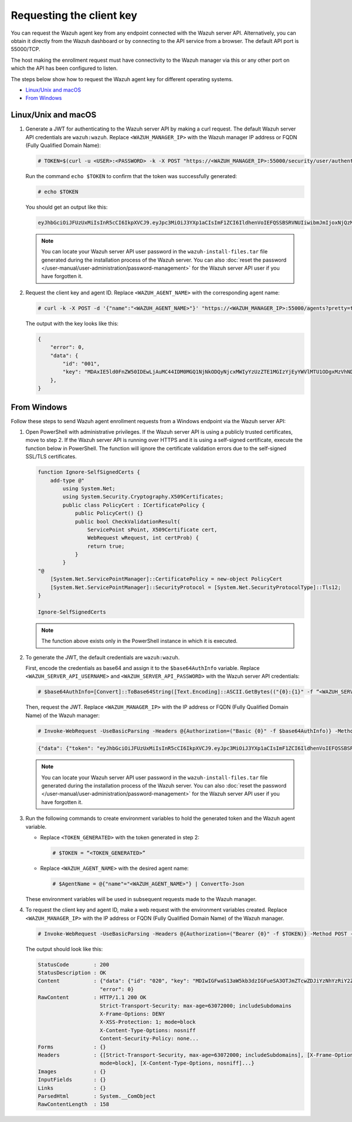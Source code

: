 .. Copyright (C) 2015, Wazuh, Inc.

.. meta::
   :description: Learn how to request the Wazuh agent key from the API service for different operating systems in this section of the documentation.

Requesting the client key
=========================

You can request the Wazuh agent key from any endpoint connected with the Wazuh server API. Alternatively, you can obtain it directly from the Wazuh dashboard or by connecting to the API service from a browser. The default API port is 55000/TCP.

The host making the enrollment request must have connectivity to the Wazuh manager via this or any other port on which the API has been configured to listen.

The steps below show how to request the Wazuh agent key for different operating systems.

-  `Linux/Unix and macOS`_
-  `From Windows`_

Linux/Unix and macOS
^^^^^^^^^^^^^^^^^^^^

#. Generate a JWT for authenticating to the Wazuh server API by making a curl request. The default Wazuh server API credentials are ``wazuh:wazuh``. Replace ``<WAZUH_MANAGER_IP>`` with the Wazuh manager IP address or FQDN (Fully Qualified Domain Name):

   .. code-block:: console

      # TOKEN=$(curl -u <USER>:<PASSWORD> -k -X POST "https://<WAZUH_MANAGER_IP>:55000/security/user/authenticate?raw=true")

   Run the command ``echo $TOKEN`` to confirm that the token was successfully generated:

   .. code-block:: console

      # echo $TOKEN

   You should get an output like this:

   .. code-block:: none
      :class: output

      eyJhbGciOiJFUzUxMiIsInR5cCI6IkpXVCJ9.eyJpc3MiOiJ3YXp1aCIsImF1ZCI6IldhenVoIEFQSSBSRVNUIiwibmJmIjoxNjQzMDExMjQ0LCJleHAiOjE2NDMwMTIxNDQsInN1YiI6IndhenVoIiwicnVuX2FzIjpmYWxzZSwicmJhY19yb2xlcyI6WzFdLCJyYmFjX21vZGUiOiJ3aGl0ZSJ9.Ad6zOZvx0BEV7K0J6s3pIXAXTWB-zdVfxaX2fotLfZMQkiYPMkwDaQHUFiOInsWJ_7KZV3y2BbhEs9-kBqlJAMvMAD0NDBPhEQ2qBd_iutZ7QWZECd6eYfIP83xGqH9iqS7uMI6fXOKr3w4aFV13Q6qsHSUQ1A-1LgDnnDGGaqF5ITYo

   .. note::

      You can locate your Wazuh server API user password in the ``wazuh-install-files.tar`` file generated during the installation process of the Wazuh server. You can also :doc:`reset the password </user-manual/user-administration/password-management>` for the Wazuh server API user if you have forgotten it.

#. Request the client key and agent ID. Replace ``<WAZUH_AGENT_NAME>`` with the corresponding agent name:

   .. code-block:: console

      # curl -k -X POST -d '{"name":"<WAZUH_AGENT_NAME>"}' "https://<WAZUH_MANAGER_IP>:55000/agents?pretty=true" -H "Content-Type:application/json" -H "Authorization: Bearer $TOKEN"

   The output with the key looks like this:

   .. code-block:: none

      {
          "error": 0,
          "data": {
              "id": "001",
              "key": "MDAxIE5ld0FnZW50IDEwLjAuMC44IDM0MGQ1NjNkODQyNjcxMWIyYzUzZTE1MGIzYjEyYWVlMTU1ODgxMzVhNDE3MWQ1Y2IzZDY4M2Y0YjA0ZWVjYzM=",
          },
      }

From Windows
^^^^^^^^^^^^

Follow these steps to send Wazuh agent enrollment requests from a Windows endpoint via the Wazuh server API:

#. Open PowerShell with administrative privileges. If the Wazuh server API is using a  publicly trusted certificates, move to step 2. If the Wazuh server API is running over HTTPS and it is using a self-signed certificate, execute the function below in PowerShell. The function will ignore the certificate validation errors due to the self-signed SSL/TLS certificates. 

   .. code-block:: powershell

      function Ignore-SelfSignedCerts {
          add-type @"
              using System.Net;
              using System.Security.Cryptography.X509Certificates;
              public class PolicyCert : ICertificatePolicy {
                  public PolicyCert() {}
                  public bool CheckValidationResult(
                      ServicePoint sPoint, X509Certificate cert,
                      WebRequest wRequest, int certProb) {
                      return true;
                  }
              }
      "@
          [System.Net.ServicePointManager]::CertificatePolicy = new-object PolicyCert
          [System.Net.ServicePointManager]::SecurityProtocol = [System.Net.SecurityProtocolType]::Tls12;
      }

      Ignore-SelfSignedCerts

   .. note::

      The function above exists only in the PowerShell instance in which it is executed.

#. To generate the JWT, the default credentials are ``wazuh:wazuh``.

   First, encode the credentials as base64 and assign it to the ``$base64AuthInfo`` variable. Replace ``<WAZUH_SERVER_API_USERNAME>`` and ``<WAZUH_SERVER_API_PASSWORD>`` with the Wazuh server API credentials:

   .. code-block:: pwsh-session

      # $base64AuthInfo=[Convert]::ToBase64String([Text.Encoding]::ASCII.GetBytes(("{0}:{1}" -f “<WAZUH_SERVER_API_USERNAME>”, “<WAZUH_SERVER_API_PASSWORD>”)))

   Then, request the JWT. Replace ``<WAZUH_MANAGER_IP>`` with the IP address or FQDN (Fully Qualified Domain Name) of the Wazuh manager:

   .. code-block:: pwsh-session

      # Invoke-WebRequest -UseBasicParsing -Headers @{Authorization=("Basic {0}" -f $base64AuthInfo)} -Method POST -Uri https://<WAZUH_MANAGER_IP>:55000/security/user/authenticate | Select-Object -Expand Content

   .. code-block:: none
      :class: output

      {"data": {"token": "eyJhbGciOiJFUzUxMiIsInR5cCI6IkpXVCJ9.eyJpc3MiOiJ3YXp1aCIsImF1ZCI6IldhenVoIEFQSSBSRVNUIiwibmJmIjoxNzE1NzgwNzgzLCJleHAiOjE3MTU3ODE2ODMsInN1YiI6IndhenVoIiwicnVuX2FzIjpmYWxzZSwicmJhY19yb2xlcyI6WzFdLCJyYmFjX21vZGUiOiJ3aGl0ZSJ9.AIS9VKaVpXpA5RZDTTnaiuDnv474puoM3FViy54CZjctpkoZ2xO9SpLEMjdraGlCIIgLx-YSIe4jdQiKQlDZCg8QASSrrKg1K_-OpFKvsX_smIfrGE3NuzhkIvBN-_KUexAsi0Dc4peGN144gIOTMmgbv-ZqVRq4aV0P3uhYBLFoXJwl"}, "error": 0}

   .. note::

      You can locate your Wazuh server API user password in the ``wazuh-install-files.tar`` file  generated during the installation process of the Wazuh server. You can also :doc:`reset the password </user-manual/user-administration/password-management>` for the Wazuh server API user if you have forgotten it.

#. Run the following commands to create environment variables to hold the generated token and the Wazuh agent variable.

   -  Replace ``<TOKEN_GENERATED>`` with the token generated in step 2:

      .. code-block:: pwsh-session

         # $TOKEN = “<TOKEN_GENERATED>”

   -  Replace ``<WAZUH_AGENT_NAME>`` with the desired agent name:

      .. code-block:: pwsh-session

         # $AgentName = @{"name"="<WAZUH_AGENT_NAME>"} | ConvertTo-Json

   These environment variables will be used in subsequent requests made to the Wazuh manager.

#. To request the client key and agent ID, make a web request with the environment variables created. Replace ``<WAZUH_MANAGER_IP>`` with the IP address or FQDN (Fully Qualified Domain Name) of the Wazuh manager.

   .. code-block:: pwsh-session

      # Invoke-WebRequest -UseBasicParsing -Headers @{Authorization=("Bearer {0}" -f $TOKEN)} -Method POST -ContentType "application/json" -Uri https://<WAZUH_MANAGER_IP>:55000/agents -Body $AgentName

   The output should look like this:

   .. code-block:: none
      :class: output

      StatusCode        : 200
      StatusDescription : OK
      Content           : {"data": {"id": "020", "key": "MDIwIGFwaS13aW5kb3dzIGFueSA3OTJmZTcwZDJiYzNhYzRiY2ZjOTc0MzAyNGZmMTc0ODA3ZGE5YjJjZjViZGQ4OGI3MjkxMTEzMmEwZGU3OGQ2"},
                          "error": 0}
      RawContent        : HTTP/1.1 200 OK
                          Strict-Transport-Security: max-age=63072000; includeSubdomains
                          X-Frame-Options: DENY
                          X-XSS-Protection: 1; mode=block
                          X-Content-Type-Options: nosniff
                          Content-Security-Policy: none...
      Forms             : {}
      Headers           : {[Strict-Transport-Security, max-age=63072000; includeSubdomains], [X-Frame-Options, DENY], [X-XSS-Protection, 1;
                          mode=block], [X-Content-Type-Options, nosniff]...}
      Images            : {}
      InputFields       : {}
      Links             : {}
      ParsedHtml        : System.__ComObject
      RawContentLength  : 158
